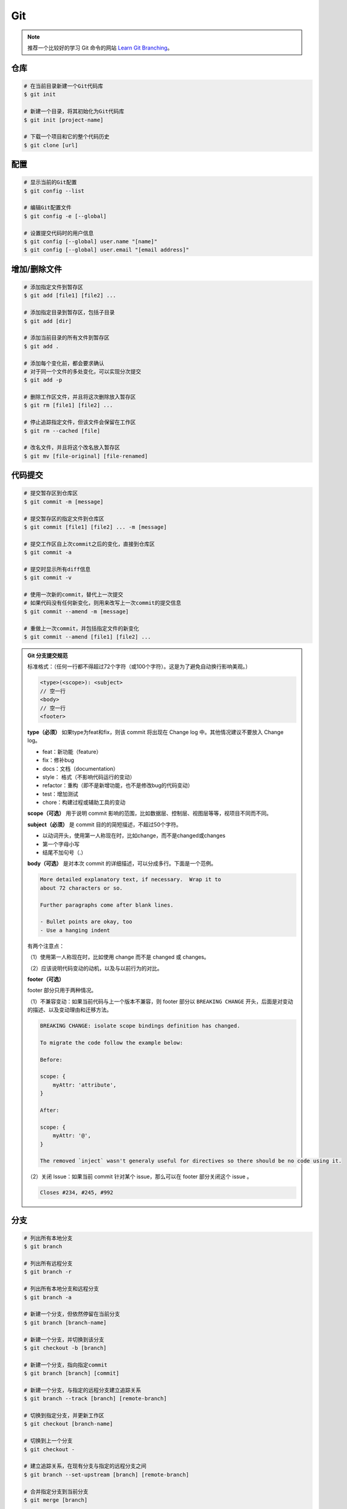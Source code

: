 Git
===

.. note::

    推荐一个比较好的学习 Git 命令的网站 `Learn Git Branching <https://oschina.gitee.io/learn-git-branching/>`_。

仓库
~~~~~

.. code-block:: bash

    # 在当前目录新建一个Git代码库
    $ git init

    # 新建一个目录，将其初始化为Git代码库
    $ git init [project-name]

    # 下载一个项目和它的整个代码历史
    $ git clone [url]

配置
~~~~~

.. code-block:: bash

    # 显示当前的Git配置
    $ git config --list

    # 编辑Git配置文件
    $ git config -e [--global]

    # 设置提交代码时的用户信息
    $ git config [--global] user.name "[name]"
    $ git config [--global] user.email "[email address]"

增加/删除文件
~~~~~~~~~~~~~~

.. code-block:: bash

    # 添加指定文件到暂存区
    $ git add [file1] [file2] ...

    # 添加指定目录到暂存区，包括子目录
    $ git add [dir]

    # 添加当前目录的所有文件到暂存区
    $ git add .

    # 添加每个变化前，都会要求确认
    # 对于同一个文件的多处变化，可以实现分次提交
    $ git add -p

    # 删除工作区文件，并且将这次删除放入暂存区
    $ git rm [file1] [file2] ...

    # 停止追踪指定文件，但该文件会保留在工作区
    $ git rm --cached [file]

    # 改名文件，并且将这个改名放入暂存区
    $ git mv [file-original] [file-renamed]

代码提交
~~~~~~~~~

.. code-block:: bash

    # 提交暂存区到仓库区
    $ git commit -m [message]

    # 提交暂存区的指定文件到仓库区
    $ git commit [file1] [file2] ... -m [message]

    # 提交工作区自上次commit之后的变化，直接到仓库区
    $ git commit -a

    # 提交时显示所有diff信息
    $ git commit -v

    # 使用一次新的commit，替代上一次提交
    # 如果代码没有任何新变化，则用来改写上一次commit的提交信息
    $ git commit --amend -m [message]

    # 重做上一次commit，并包括指定文件的新变化
    $ git commit --amend [file1] [file2] ...

.. admonition:: Git 分支提交规范
    :class: dropdown

    标准格式：（任何一行都不得超过72个字符（或100个字符）。这是为了避免自动换行影响美观。）

    .. code-block:: text

        <type>(<scope>): <subject>
        // 空一行
        <body>
        // 空一行
        <footer>

    **type（必须）** 如果type为feat和fix，则该 commit 将出现在 Change log 中。其他情况建议不要放入 Change log。

    - feat：新功能（feature）
    - fix：修补bug
    - docs：文档（documentation）
    - style： 格式（不影响代码运行的变动）
    - refactor：重构（即不是新增功能，也不是修改bug的代码变动）
    - test：增加测试
    - chore：构建过程或辅助工具的变动

    **scope（可选）** 用于说明 commit 影响的范围，比如数据层、控制层、视图层等等，视项目不同而不同。

    **subject（必须）** 是 commit 目的的简短描述，不超过50个字符。

    - 以动词开头，使用第一人称现在时，比如change，而不是changed或changes
    - 第一个字母小写
    - 结尾不加句号（.）

    **body（可选）** 是对本次 commit 的详细描述，可以分成多行。下面是一个范例。

    .. code-block:: text

        More detailed explanatory text, if necessary.  Wrap it to 
        about 72 characters or so. 

        Further paragraphs come after blank lines.

        - Bullet points are okay, too
        - Use a hanging indent

    有两个注意点：

    （1）使用第一人称现在时，比如使用 change 而不是 changed 或 changes。

    （2）应该说明代码变动的动机，以及与以前行为的对比。

    **footer（可选）**

    footer 部分只用于两种情况。

    （1）不兼容变动：如果当前代码与上一个版本不兼容，则 footer 部分以 ``BREAKING CHANGE`` 开头，后面是对变动的描述、以及变动理由和迁移方法。

    .. code-block:: text

        BREAKING CHANGE: isolate scope bindings definition has changed.

        To migrate the code follow the example below:

        Before:

        scope: {
            myAttr: 'attribute',
        }

        After:

        scope: {
            myAttr: '@',
        }

        The removed `inject` wasn't generaly useful for directives so there should be no code using it.

    （2）关闭 Issue：如果当前 commit 针对某个 issue，那么可以在 footer 部分关闭这个 issue 。

    .. code-block:: text

        Closes #234, #245, #992

分支
~~~~~

.. code-block:: bash

    # 列出所有本地分支
    $ git branch

    # 列出所有远程分支
    $ git branch -r

    # 列出所有本地分支和远程分支
    $ git branch -a

    # 新建一个分支，但依然停留在当前分支
    $ git branch [branch-name]

    # 新建一个分支，并切换到该分支
    $ git checkout -b [branch]

    # 新建一个分支，指向指定commit
    $ git branch [branch] [commit]

    # 新建一个分支，与指定的远程分支建立追踪关系
    $ git branch --track [branch] [remote-branch]

    # 切换到指定分支，并更新工作区
    $ git checkout [branch-name]

    # 切换到上一个分支
    $ git checkout -

    # 建立追踪关系，在现有分支与指定的远程分支之间
    $ git branch --set-upstream [branch] [remote-branch]

    # 合并指定分支到当前分支
    $ git merge [branch]

    # 选择一个commit，合并进当前分支
    $ git cherry-pick [commit]

    # 删除分支
    $ git branch -d [branch-name]

    # 删除远程分支
    $ git push origin --delete [branch-name]
    $ git branch -dr [remote/branch]

.. admonition:: Git 分支命名规范
    :class: dropdown

    .. csv-table::
        :header: "分支", "命名", "说明"
        :widths: 12, 12, 40

        "主分支", "master", "主分支，所有提供给用户使用的正式版本，都在这个主分支上发布"
        "开发主分支", "dev", "开发分支，永远是功能最新最全的分支"
        "功能分支", "feature-*", "新功能分支，某个功能点正在开发阶段"
        "发布版本", "release-*", "发布定期要上线的功能"
        "修复发布版本分支",	"bugfix-release-*", "修复测试bug"
        "紧急修复分支", "bugfix-master-*", "紧急修复线上代码的 bug"

标签
~~~~~

.. code-block:: bash

    # 列出所有tag
    $ git tag

    # 新建一个tag在当前commit
    $ git tag [tag]

    # 新建一个tag在指定commit
    $ git tag [tag] [commit]

    # 删除本地tag
    $ git tag -d [tag]

    # 删除远程tag
    $ git push origin :refs/tags/[tagName]

    # 查看tag信息
    $ git show [tag]

    # 提交指定tag
    $ git push [remote] [tag]

    # 提交所有tag
    $ git push [remote] --tags

    # 新建一个分支，指向某个tag
    $ git checkout -b [branch] [tag]

查看信息
~~~~~~~~~

.. code-block:: bash

    # 显示有变更的文件
    $ git status

    # 显示当前分支的版本历史
    $ git log

    # 显示commit历史，以及每次commit发生变更的文件
    $ git log --stat

    # 搜索提交历史，根据关键词
    $ git log -S [keyword]

    # 显示某个commit之后的所有变动，每个commit占据一行
    $ git log [tag] HEAD --pretty=format:%s

    # 显示某个commit之后的所有变动，其"提交说明"必须符合搜索条件
    $ git log [tag] HEAD --grep feature

    # 显示某个文件的版本历史，包括文件改名
    $ git log --follow [file]
    $ git whatchanged [file]

    # 显示指定文件相关的每一次diff
    $ git log -p [file]

    # 显示过去5次提交
    $ git log -5 --pretty --oneline

    # 显示所有提交过的用户，按提交次数排序
    $ git shortlog -sn

    # 显示指定文件是什么人在什么时间修改过
    $ git blame [file]

    # 显示暂存区和工作区的差异
    $ git diff

    # 显示暂存区和上一个commit的差异
    $ git diff --cached [file]

    # 显示工作区与当前分支最新commit之间的差异
    $ git diff HEAD

    # 显示两次提交之间的差异
    $ git diff [first-branch]...[second-branch]

    # 显示今天你写了多少行代码
    $ git diff --shortstat "@{0 day ago}"

    # 显示某次提交的元数据和内容变化
    $ git show [commit]

    # 显示某次提交发生变化的文件
    $ git show --name-only [commit]

    # 显示某次提交时，某个文件的内容
    $ git show [commit]:[filename]

    # 显示当前分支的最近几次提交
    $ git reflog

远程同步
~~~~~~~~~

.. code-block:: bash

    # 下载远程仓库的所有变动
    $ git fetch [remote]

    # 显示所有远程仓库
    $ git remote -v

    # 显示某个远程仓库的信息
    $ git remote show [remote]

    # 增加一个新的远程仓库，并命名
    $ git remote add [shortname] [url]

    # 取回远程仓库的变化，并与本地分支合并
    $ git pull [remote] [branch]

    # 上传本地指定分支到远程仓库
    $ git push [remote] [branch]

    # 强行推送当前分支到远程仓库，即使有冲突
    $ git push [remote] --force

    # 推送所有分支到远程仓库
    $ git push [remote] --all

撤销
~~~~~

.. code-block:: bash

    # 恢复暂存区的指定文件到工作区
    $ git checkout [file]

    # 恢复某个commit的指定文件到暂存区和工作区
    $ git checkout [commit] [file]

    # 恢复暂存区的所有文件到工作区
    $ git checkout .

    # 重置暂存区的指定文件，与上一次commit保持一致，但工作区不变
    $ git reset [file]

    # 重置暂存区与工作区，与上一次commit保持一致
    $ git reset --hard

    # 重置当前分支的指针为指定commit，同时重置暂存区，但工作区不变
    $ git reset [commit]

    # 重置当前分支的HEAD为指定commit，同时重置暂存区和工作区，与指定commit一致
    $ git reset --hard [commit]

    # 重置当前HEAD为指定commit，但保持暂存区和工作区不变
    $ git reset --keep [commit]

    # 新建一个commit，用来撤销指定commit
    # 后者的所有变化都将被前者抵消，并且应用到当前分支
    $ git revert [commit]

    暂时将未提交的变化移除，稍后再移入
    $ git stash
    $ git stash pop

其他
~~~~~

.. code-block:: bash

    # 生成一个可供发布的压缩包
    $ git archive
